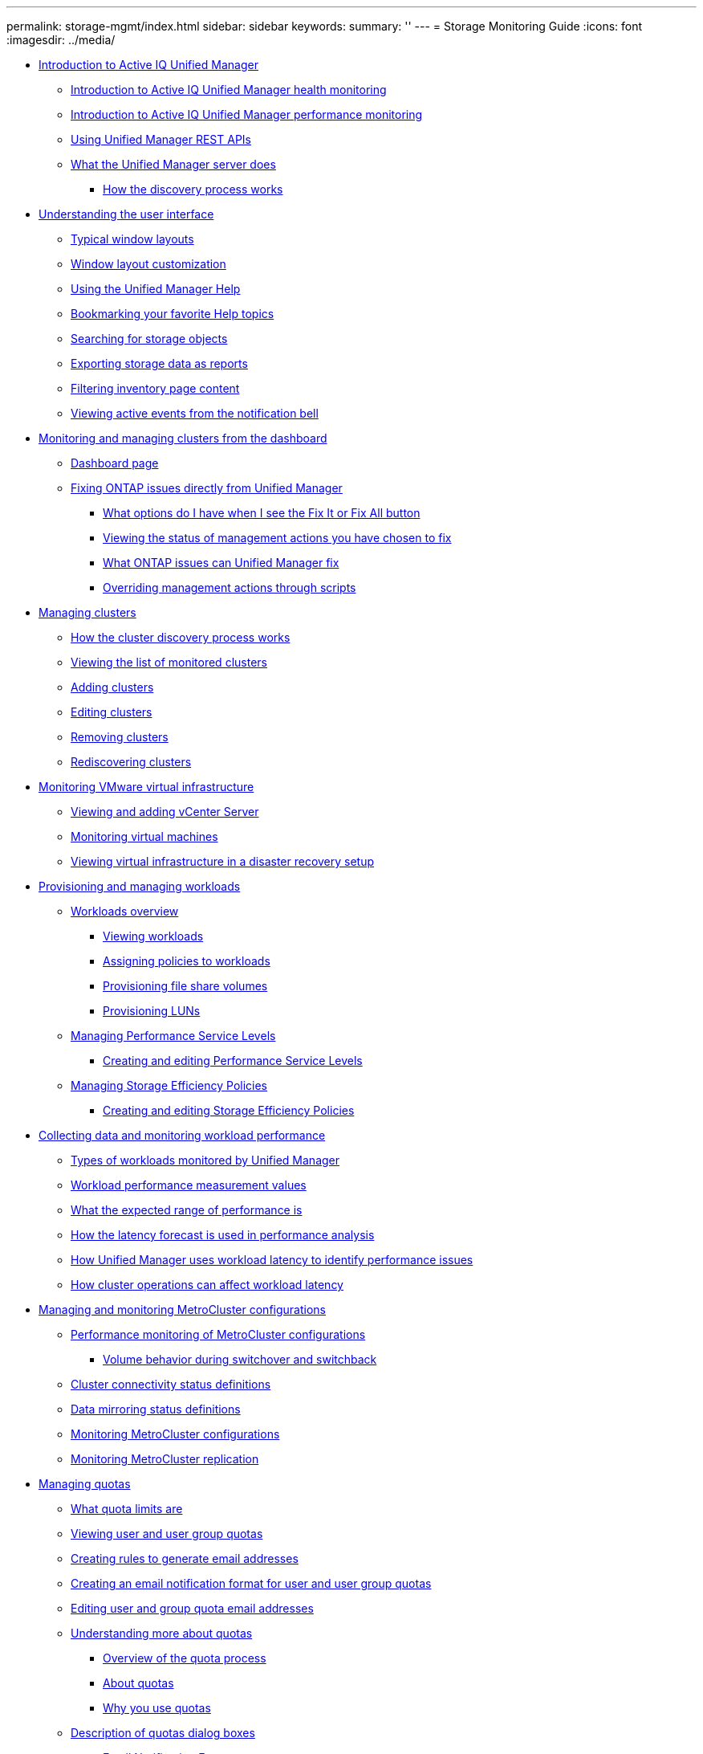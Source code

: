 ---
permalink: storage-mgmt/index.html
sidebar: sidebar
keywords: 
summary: ''
---
= Storage Monitoring Guide
:icons: font
:imagesdir: ../media/

* xref:concept_introduction_to_unified_manager.adoc[Introduction to Active IQ Unified Manager]
 ** xref:concept_introduction_to_unified_manager_health_monitoring.adoc[Introduction to Active IQ Unified Manager health monitoring]
 ** xref:concept_introduction_to_unified_manager_performance_monitoring.adoc[Introduction to Active IQ Unified Manager performance monitoring]
 ** xref:concept_use_unified_manager_rest_apis_ocum.adoc[Using Unified Manager REST APIs]
 ** xref:concept_what_unified_manager_server_does.adoc[What the Unified Manager server does]
  *** xref:concept_how_discovery_process_works_tobe_rmvd.adoc[How the discovery process works]
* xref:concept_understand_user_interface.adoc[Understanding the user interface]
 ** xref:concept_typical_window_layouts_um_6_x.adoc[Typical window layouts]
 ** xref:reference_window_layout_customization.adoc[Window layout customization]
 ** xref:task_use_unified_manager_help.adoc[Using the Unified Manager Help]
 ** xref:task_bookmark_your_favorite_help_topics_onc.adoc[Bookmarking your favorite Help topics]
 ** xref:task_search_for_storage_objects.adoc[Searching for storage objects]
 ** xref:task_export_storage_data_as_reports.adoc[Exporting storage data as reports]
 ** xref:task_filter_inventory_page_content.adoc[Filtering inventory page content]
 ** xref:task_view_active_events_from_notification_bell.adoc[Viewing active events from the notification bell]
* xref:concept_monitor_and_manage_clusters_from_dashboard.adoc[Monitoring and managing clusters from the dashboard]
 ** xref:reference_dashboard_page.adoc[Dashboard page]
 ** xref:concept_fix_ontap_issues_directly_from_unified_manager.adoc[Fixing ONTAP issues directly from Unified Manager]
  *** xref:concept_what_options_do_i_have_in_fix_it_button.adoc[What options do I have when I see the Fix It or Fix All button]
  *** xref:task_view_status_of_management_actions_to_fix.adoc[Viewing the status of management actions you have chosen to fix]
  *** xref:reference_what_ontap_issues_can_unified_manager_fix.adoc[What ONTAP issues can Unified Manager fix]
  *** xref:concept_override_management_actions_through_scripts.adoc[Overriding management actions through scripts]
* xref:concept_manage_clusters.adoc[Managing clusters]
 ** xref:concept_how_discovery_process_works.adoc[How the cluster discovery process works]
 ** xref:task_view_list_of_monitored_clusters.adoc[Viewing the list of monitored clusters]
 ** xref:task_add_clusters.adoc[Adding clusters]
 ** xref:task_edit_clusters.adoc[Editing clusters]
 ** xref:task_remove_clusters.adoc[Removing clusters]
 ** xref:task_rediscover_clusters.adoc[Rediscovering clusters]
* xref:concept_monitor_vmware_virtual_infrastructure.adoc[Monitoring VMware virtual infrastructure]
 ** xref:task_view_and_add_vcenter_servers.adoc[Viewing and adding vCenter Server]
 ** xref:concept_monitor_vms.adoc[Monitoring virtual machines]
 ** xref:concept_mcc_svmdr_vmawareness.adoc[Viewing virtual infrastructure in a disaster recovery setup]
* xref:concept_provision_and_manage_workloads.adoc[Provisioning and managing workloads]
 ** xref:concept_workloads_dashboard.adoc[Workloads overview]
  *** xref:concept_all_workloads.adoc[Viewing workloads]
  *** xref:concept_assign_policies_on_workloads.adoc[Assigning policies to workloads]
  *** xref:task_provision_fileshares.adoc[Provisioning file share volumes]
  *** xref:task_provision_luns.adoc[Provisioning LUNs]
 ** xref:concept_manage_performance_service_levels.adoc[Managing Performance Service Levels]
  *** xref:task_create_and_edit_psls.adoc[Creating and editing Performance Service Levels]
 ** xref:concept_manage_storage_efficiency_policies.adoc[Managing Storage Efficiency Policies]
  *** xref:task_create_and_edit_seps.adoc[Creating and editing Storage Efficiency Policies]
* xref:concept_collect_data_and_monitor_workload_performance.adoc[Collecting data and monitoring workload performance]
 ** xref:concept_types_of_workloads_monitored_by_unified_manager.adoc[Types of workloads monitored by Unified Manager]
 ** xref:reference_workload_performance_measurement_values.adoc[Workload performance measurement values]
 ** xref:concept_what_expected_range_of_performance_is.adoc[What the expected range of performance is]
 ** xref:reference_how_expected_range_is_used.adoc[How the latency forecast is used in performance analysis]
 ** xref:concept_how_unified_manager_uses_workload_response_time.adoc[How Unified Manager uses workload latency to identify performance issues]
 ** xref:concept_how_cluster_operations_can_affect_workload_latency.adoc[How cluster operations can affect workload latency]
* xref:concept_manage_and_monitor_metrocluster_configurations.adoc[Managing and monitoring MetroCluster configurations]
 ** xref:concept_performance_monitoring_of_metrocluster.adoc[Performance monitoring of MetroCluster configurations]
  *** xref:concept_volume_behavior_during_switchover_and_switchback.adoc[Volume behavior during switchover and switchback]
 ** xref:reference_cluster_connectivity_status_definitions.adoc[Cluster connectivity status definitions]
 ** xref:reference_data_mirroring_status_definitions.adoc[Data mirroring status definitions]
 ** xref:task_monitor_metrocluster_configurations.adoc[Monitoring MetroCluster configurations]
 ** xref:task_monitor_metrocluster_replication.adoc[Monitoring MetroCluster replication]
* xref:concept_manage_quotas.adoc[Managing quotas]
 ** xref:concept_what_quota_limits_are.adoc[What quota limits are]
 ** xref:task_view_user_and_user_group_quotas.adoc[Viewing user and user group quotas]
 ** xref:task_create_rules_to_generate_email_addresses.adoc[Creating rules to generate email addresses]
 ** xref:task_create_an_email_notification_format.adoc[Creating an email notification format for user and user group quotas]
 ** xref:task_edit_user_and_group_quota_email_addresses.adoc[Editing user and group quota email addresses]
 ** xref:concept_understand_more_about_quotas.adoc[Understanding more about quotas]
  *** xref:concept_overview_of_quota_process_um_6_1.adoc[Overview of the quota process]
  *** xref:concept_about_quotas.adoc[About quotas]
  *** xref:concept_why_you_use_quotas.adoc[Why you use quotas]
 ** xref:reference_description_of_quotas_dialog_boxes.adoc[Description of quotas dialog boxes]
  *** xref:reference_email_notification_format_page.adoc[Email Notification Format page]
  *** xref:reference_rules_to_generate_user_and_group_quota.adoc[Rules to Generate User and Group Quota Email Address page]
* xref:concept_troubleshooting.adoc[Troubleshooting]
 ** xref:concept_add_disk_space_to_um_database_directory.adoc[Adding disk space to the Unified Manager database directory]
  *** xref:task_add_space_to_data_disk_of_vmware.adoc[Adding space to the data disk of the VMware virtual machine]
  *** xref:task_add_space_to_data_directory_of_um_linux_host.adoc[Adding space to the data directory of the Linux host]
  *** xref:task_add_space_to_data_disk_of_microsoft_windows.adoc[Adding space to the logical drive of the Microsoft Windows server]
 ** xref:task_change_performance_statistics_collection_interval.adoc[Changing the performance statistics collection interval]
 ** xref:task_change_time_um_retains_event_performance_data.adoc[Changing the length of time Unified Manager retains event and performance data]
 ** xref:reference_unknown_authentication_error.adoc[Unknown authentication error]
 ** xref:reference_user_not_found.adoc[User not found]
 ** xref:reference_issue_with_ldap_using_other_authentication_services.adoc[Issue with adding LDAP using Other authentication services]
* xref:reference_copyright_and_trademark.adoc[Copyright, trademark, and machine translation]
 ** xref:reference_copyright.adoc[Copyright]
 ** xref:reference_trademark.adoc[Trademark]
 ** xref:generic_machine_translation_disclaimer.adoc[Machine translation]
